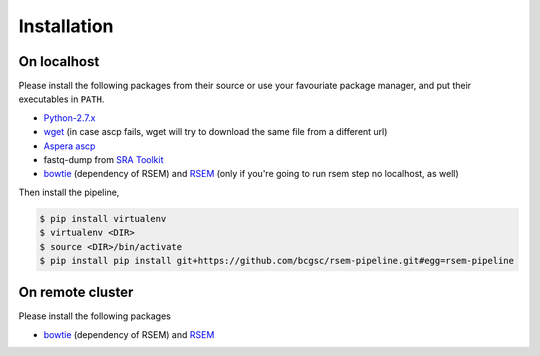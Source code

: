 Installation
--------------------

On localhost
^^^^^^^^^^^^^^^^^^^^

Please install the following packages from their source or use your
favouriate package manager, and put their executables in ``PATH``.

- `Python-2.7.x <https://www.python.org/download/releases/2.7/>`_
- `wget <http://ftp.gnu.org/gnu/wget/>`_ (in case ascp fails, wget will try to download the same file from a different url)
- `Aspera ascp <http://download.asperasoft.com/download/docs/ascp/2.6/html/index.html>`_
- fastq-dump from `SRA Toolkit <http://www.ncbi.nlm.nih.gov/Traces/sra/sra.cgi?view=software>`_
- `bowtie <http://bowtie-bio.sourceforge.net/index.shtml>`_ (dependency of
  RSEM) and `RSEM <http://deweylab.biostat.wisc.edu/rsem/>`_ (only if you're
  going to run rsem step no localhost, as well)

Then install the pipeline,

.. code-block:: bash

    $ pip install virtualenv
    $ virtualenv <DIR>
    $ source <DIR>/bin/activate
    $ pip install pip install git+https://github.com/bcgsc/rsem-pipeline.git#egg=rsem-pipeline

On remote cluster
^^^^^^^^^^^^^^^^^^^^

Please install the following packages

- `bowtie <http://bowtie-bio.sourceforge.net/index.shtml>`_ (dependency of
  RSEM) and `RSEM <http://deweylab.biostat.wisc.edu/rsem/>`_ 



